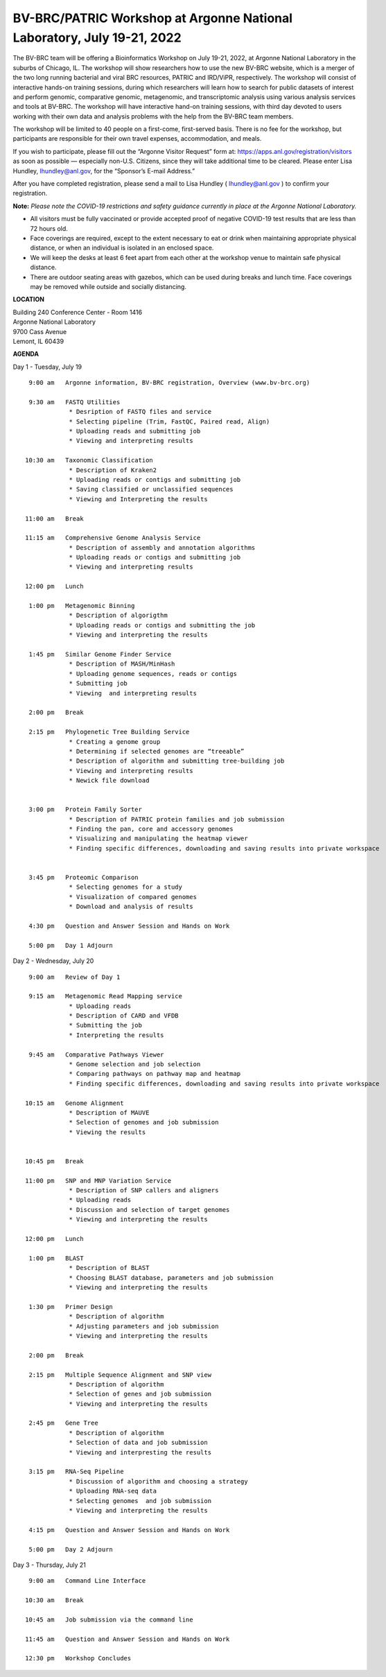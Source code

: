 BV-BRC/PATRIC Workshop at Argonne National Laboratory, July 19-21, 2022
========================================================================

.. feed-entry::
   :date: 2019-02-06

.. image:: ../images/bv-brc-patric-workshop-2022.jpg
  :width: 500
  :alt: BV-BRC Workshop

The BV-BRC team will be offering a Bioinformatics Workshop on July 19-21, 2022, at Argonne National Laboratory in the suburbs of Chicago, IL. The workshop will show researchers how to use the new BV-BRC website, which is a merger of the two long running bacterial and viral BRC resources, PATRIC and IRD/ViPR, respectively. The workshop will consist of interactive hands-on training sessions, during which researchers will learn how to search for public datasets of interest and perform genomic, comparative genomic, metagenomic, and transcriptomic analysis using various analysis services and tools at BV-BRC. The workshop will have interactive hand-on training sessions, with third day devoted to users working with their own data and analysis problems with the help from the BV-BRC team members.  

.. cut::

The workshop will be limited to 40 people on a first-come, first-served basis. There is no fee for the workshop, but participants are responsible for their own travel expenses, accommodation, and meals. 

If you wish to participate, please fill out the “Argonne Visitor Request” form at: https://apps.anl.gov/registration/visitors as soon as possible — especially non-U.S. Citizens, since they will take additional time to be cleared. Please enter Lisa Hundley, lhundley@anl.gov, for the “Sponsor’s E-mail Address.”

After you have completed registration, please send a mail to Lisa Hundley ( lhundley@anl.gov ) to confirm your registration.

**Note:** *Please note the COVID-19 restrictions and safety guidance currently in place at the Argonne National Laboratory.*

* All visitors must be fully vaccinated or provide accepted proof of negative COVID-19 test results that are less than 72 hours old.

* Face coverings are required, except to the extent necessary to eat or drink when maintaining appropriate physical distance, or when an individual is isolated in an enclosed space.

* We will keep the desks at least 6 feet apart from each other at the workshop venue to maintain safe physical distance.

* There are outdoor seating areas with gazebos, which can be used during breaks and lunch time. Face coverings may be removed while outside and socially distancing.   


**LOCATION**

| Building 240 Conference Center - Room 1416
| Argonne National Laboratory
| 9700 Cass Avenue
| Lemont, IL 60439

**AGENDA**

Day 1 - Tuesday, July 19
::

   9:00 am   Argonne information, BV-BRC registration, Overview (www.bv-brc.org)           

   9:30 am   FASTQ Utilities
              * Desription of FASTQ files and service 
              * Selecting pipeline (Trim, FastQC, Paired read, Align)
              * Uploading reads and submitting job
              * Viewing and interpreting results

  10:30 am   Taxonomic Classification
              * Description of Kraken2
              * Uploading reads or contigs and submitting job
              * Saving classified or unclassified sequences
              * Viewing and Interpreting the results

  11:00 am   Break

  11:15 am   Comprehensive Genome Analysis Service
              * Description of assembly and annotation algorithms
              * Uploading reads or contigs and submitting job
              * Viewing and interpreting results
  
  12:00 pm   Lunch

   1:00 pm   Metagenomic Binning
              * Description of algorigthm
              * Uploading reads or contigs and submitting the job
              * Viewing and interpreting the results

   1:45 pm   Similar Genome Finder Service
              * Description of MASH/MinHash
              * Uploading genome sequences, reads or contigs
              * Submitting job
              * Viewing  and interpreting results

   2:00 pm   Break

   2:15 pm   Phylogenetic Tree Building Service
              * Creating a genome group
              * Determining if selected genomes are “treeable”
              * Description of algorithm and submitting tree-building job
              *	Viewing and interpreting results
              *	Newick file download 


   3:00 pm   Protein Family Sorter
              *	Description of PATRIC protein families and job submission
              *	Finding the pan, core and accessory genomes 
              *	Visualizing and manipulating the heatmap viewer 
              *	Finding specific differences, downloading and saving results into private workspace


   3:45 pm   Proteomic Comparison
              *	Selecting genomes for a study
              *	Visualization of compared genomes
              *	Download and analysis of results

   4:30 pm   Question and Answer Session and Hands on Work

   5:00 pm   Day 1 Adjourn

Day 2 - Wednesday, July 20

::

   9:00 am   Review of Day 1

   9:15 am   Metagenomic Read Mapping service
              * Uploading reads
              * Description of CARD and VFDB
              *	Submitting the job
              *	Interpreting the results

   9:45 am   Comparative Pathways Viewer
              *	Genome selection and job selection
              *	Comparing pathways on pathway map and heatmap
              *	Finding specific differences, downloading and saving results into private workspace

  10:15 am   Genome Alignment
              *	Description of MAUVE
              *	Selection of genomes and job submission
              *	Viewing the results


  10:45 pm   Break

  11:00 pm   SNP and MNP Variation Service
              *	Description of SNP callers and aligners
              *	Uploading reads 
              *	Discussion and selection of target genomes
              *	Viewing and interpreting the results

  12:00 pm   Lunch

   1:00 pm   BLAST
              *	Description of BLAST
              *	Choosing BLAST database, parameters and job submission
              *	Viewing and interpreting the results

   1:30 pm   Primer Design
              *	Description of algorithm
              *	Adjusting parameters and job submission
              *	Viewing and interpreting the results

   2:00 pm   Break

   2:15 pm   Multiple Sequence Alignment and SNP view
              *	Description of algorithm
              *	Selection of genes and job submission
              *	Viewing and interpreting the results

   2:45 pm   Gene Tree
              *	Description of algorithm
              *	Selection of data and job submission
              *	Viewing and interpresting the results

   3:15 pm   RNA-Seq Pipeline
              *	Discussion of algorithm and choosing a strategy
              *	Uploading RNA-seq data
              *	Selecting genomes  and job submission
              *	Viewing and interpreting the results

   4:15 pm   Question and Answer Session and Hands on Work

   5:00 pm   Day 2 Adjourn

Day 3 - Thursday, July 21
::

   9:00 am   Command Line Interface

  10:30 am   Break

  10:45 am   Job submission via the command line

  11:45 am   Question and Answer Session and Hands on Work

  12:30 pm   Workshop Concludes

